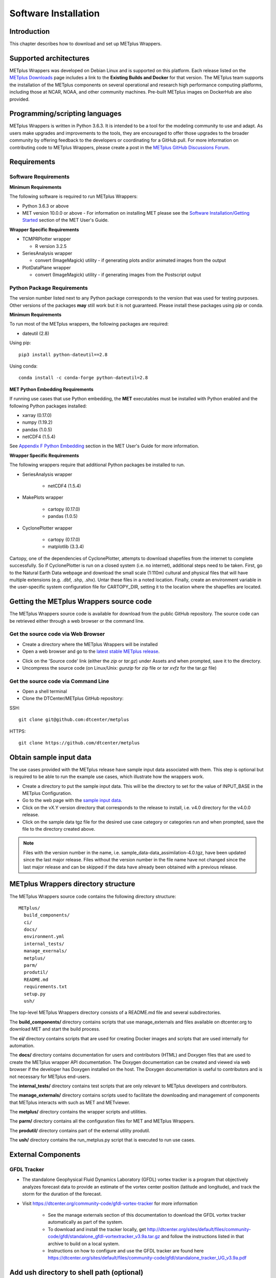 .. _install:

*********************
Software Installation
*********************

Introduction
============

This chapter describes how to download and set up METplus Wrappers.

Supported architectures
=======================

METplus Wrappers was developed on Debian Linux and is supported on this
platform. Each release listed on the
`METplus Downloads <https://dtcenter.org/community-code/metplus/download>`_
page includes a link to the **Existing Builds and Docker** for that version.
The METplus team supports the installation of the METplus components on
several operational and research high performance computing platforms,
including those at NCAR, NOAA, and other community machines.
Pre-built METplus images on DockerHub are also provided.

Programming/scripting languages
===============================

METplus Wrappers is written in Python 3.6.3. It is intended to be a tool
for the modeling community to use and adapt. As users make upgrades and
improvements to the tools, they are encouraged to offer those upgrades
to the broader community by offering feedback to the developers or
coordinating for a GitHub pull. For more information on contributing
code to METplus Wrappers, please create a post in the
`METplus GitHub Discussions Forum <https://github.com/dtcenter/METplus/discussions>`_.

Requirements
============

Software Requirements
---------------------

**Minimum Requirements**

The following software is required to run METplus Wrappers:

*  Python 3.6.3 or above

*  MET version 10.0.0 or above - 
   For information on installing MET please see the `Software Installation/Getting Started <https://met.readthedocs.io/en/latest/Users_Guide/installation.html>`_
   section of the MET User's Guide. 

**Wrapper Specific Requirements**

* TCMPRPlotter wrapper

  * R version 3.2.5

* SeriesAnalysis wrapper

  * convert (ImageMagick) utility \-
    if generating plots and/or animated images from the output

* PlotDataPlane wrapper

  * convert (ImageMagick) utility \- 
    if generating images from the Postscript output

Python Package Requirements
---------------------------

The version number listed next to any Python package corresponds to the version
that was used for testing purposes. Other versions of the packages **may**
still work but it is not guaranteed. Please install these packages using pip
or conda.

**Minimum Requirements**

To run most of the METplus wrappers, the following packages are required:

- dateutil (2.8)

Using pip::

    pip3 install python-dateutil==2.8

Using conda::

  conda install -c conda-forge python-dateutil=2.8


**MET Python Embedding Requirements**

If running use cases that use Python embedding, the **MET** executables
must be installed with Python enabled
and the following Python packages installed:

- xarray (0.17.0)

- numpy (1.19.2)

- pandas (1.0.5)

- netCDF4 (1.5.4)

See `Appendix F Python Embedding <https://met.readthedocs.io/en/latest/Users_Guide/appendixF.html>`_
section in the MET User's Guide for more information.

**Wrapper Specific Requirements**

The following wrappers require that additional Python packages be installed
to run.

-  SeriesAnalysis wrapper

    - netCDF4 (1.5.4)

-  MakePlots wrapper

    - cartopy (0.17.0)
    - pandas (1.0.5)

-  CyclonePlotter wrapper

    - cartopy (0.17.0)
    - matplotlib (3.3.4)

Cartopy, one of the dependencies of CyclonePlotter, attempts to download shapefiles from the internet to complete successfully. So if CyclonePlotter is run on a closed system (i.e. no internet), additional steps need to be taken. First, go to the Natural Earth Data webpage and download the small scale (1:110m) cultural and physical files that will have multiple extensions (e.g. .dbf, .shp, .shx). Untar these files in a noted location. Finally, create an environment variable in the user-specific system configuration file for CARTOPY_DIR, setting it to the location where the shapefiles are located. 

.. _getcode:

Getting the METplus Wrappers source code
========================================

The METplus Wrappers source code is available for download from the public
GitHub repository. The source code can be retrieved either through a web
browser or the command line.

Get the source code via Web Browser
-----------------------------------

-  Create a directory where the METplus Wrappers will be installed

-  Open a web browser and go to the
   `latest stable METplus release <https://github.com/dtcenter/METplus/releases/latest>`_.

.. image:: ../_static/metplus_repo_releases_page.png

-  Click on the 'Source code' link (either the *zip* or *tar.gz*) under Assets
   and when prompted, save it to the directory.

-  Uncompress the source code (on Linux/Unix\ *: gunzip* for zip file or
   *tar xvfz* for the tar.gz file)

Get the source code via Command Line
------------------------------------

- Open a shell terminal

- Clone the DTCenter/METplus GitHub repository:

SSH::

    git clone git@github.com:dtcenter/metplus

HTTPS::

    git clone https://github.com/dtcenter/metplus

.. _obtain_sample_input_data:

Obtain sample input data
========================

The use cases provided with the METplus release have sample input data
associated with them. This step is optional but is required to be able to run
the example use cases, which illustrate how the wrappers work.

- Create a directory to put the sample input data. This will be the directory
  to set for the value of INPUT_BASE in the METplus Configuration.

- Go to the web page with the
  `sample input data <https://dtcenter.ucar.edu/dfiles/code/METplus/METplus_Data>`_.

- Click on the vX.Y version directory that corresponds to the release to
  install, i.e. v4.0 directory for the v4.0.0 release.

- Click on the sample data tgz file for the desired use case category or
  categories run and when prompted, save the file to the directory created
  above.

.. note::
    Files with the version number in the name,
    i.e. sample_data-data_assimilation-4.0.tgz, have been updated since the
    last major release. Files without the version number in the file name have
    not changed since the last major release and can be skipped if the data
    have already been obtained with a previous release.


METplus Wrappers directory structure
====================================

The METplus Wrappers source code contains the following directory structure::

  METplus/
    build_components/
    ci/
    docs/
    environment.yml
    internal_tests/
    manage_exernals/
    metplus/
    parm/
    produtil/
    README.md
    requirements.txt
    setup.py
    ush/

The top-level METplus Wrappers directory consists of a README.md file
and several subdirectories.

The **build_components/** directory contains scripts that use manage_externals
and files available on dtcenter.org to download MET and start
the build process.

The **ci/** directory contains scripts that are used for creating
Docker images and scripts that are used internally for automation.

The **docs/** directory contains documentation for users and contributors
(HTML) and Doxygen
files that are used to create the METplus wrapper API documentation. The
Doxygen documentation can be created and viewed via web browser if the
developer has Doxygen installed on the host.
The Doxygen documentation is useful to
contributors and is not necessary for METplus end-users.

The **internal_tests/** directory contains test scripts that are only
relevant to METplus developers and contributors.

The **manage_externals/** directory contains scripts used to
facilitate the downloading and management
of components that METplus interacts with such as MET and METviewer.

The **metplus/** directory contains the wrapper scripts and utilities.

The **parm/** directory contains all the configuration files for MET and
METplus Wrappers.

The **produtil/** directory contains part of the external utility produtil.

The **ush/** directory contains the run_metplus.py script that is
executed to run use cases.


External Components
===================

GFDL Tracker
------------

- The standalone Geophysical Fluid Dynamics Laboratory (GFDL) vortex tracker
  is a program that objectively analyzes forecast data to provide an
  estimate of the vortex center position (latitude and longitude),
  and track the storm for the duration of the forecast.

- Visit https://dtcenter.org/community-code/gfdl-vortex-tracker for
  more information

    - See the manage externals section of this documentation to download
      the GFDL vortex tracker automatically as part of the system.

    - To download and install the tracker locally, get
      http://dtcenter.org/sites/default/files/community-code/gfdl/standalone_gfdl-vortextracker_v3.9a.tar.gz
      and follow the instructions listed in that archive to build on
      a local system.

    -  Instructions on how to configure and use the GFDL tracker are found here
       https://dtcenter.org/sites/default/files/community-code/gfdl/standalone_tracker_UG_v3.9a.pdf

Add ush directory to shell path (optional)
==========================================

To call the run_metplus.py script from any directory, add the ush directory
to the path. The following commands can be run in a terminal. They can also
be added to the shell run commands file
(.cshrc for csh/tcsh or .bashrc for bash).
For the following commands, change **/path/to** to
the actual path to the METplus directory on the local file system.

**csh/tcsh**:

.. code-block:: tcsh

    # Add METplus to path
    set path = (/path/to/METplus/ush $path)

**bash/ksh**:

.. code-block:: bash

    # Add METplus to path
    export PATH=/path/to/METplus/ush:$PATH

Set Default Configuration File for Shared Install
=================================================

The default METplus configurations are found in
*parm/metplus_config/defaults.conf*.
If configuring METplus Wrappers in a common location for multiple users,
it is recommended that the values for **MET_INSTALL_DIR** and **INPUT_BASE**
are set in the default configuration file. More information on how to
set these values can be found in the
:ref:`Default Configuration File section<default_configuration_file>` in the
next chapter.
